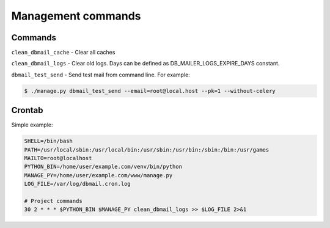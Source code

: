 .. _commands:

Management commands
===================

Commands
--------
``clean_dbmail_cache`` - Clear all caches

``clean_dbmail_logs`` - Clear old logs. Days can be defined as DB_MAILER_LOGS_EXPIRE_DAYS constant.

``dbmail_test_send`` - Send test mail from command line. For example:

.. code-block:: bash

    $ ./manage.py dbmail_test_send --email=root@local.host --pk=1 --without-celery


Crontab
-------

Simple example:

.. code-block:: bash

    SHELL=/bin/bash
    PATH=/usr/local/sbin:/usr/local/bin:/usr/sbin:/usr/bin:/sbin:/bin:/usr/games
    MAILTO=root@localhost
    PYTHON_BIN=/home/user/example.com/venv/bin/python
    MANAGE_PY=/home/user/example.com/www/manage.py
    LOG_FILE=/var/log/dbmail.cron.log

    # Project commands
    30 2 * * * $PYTHON_BIN $MANAGE_PY clean_dbmail_logs >> $LOG_FILE 2>&1
